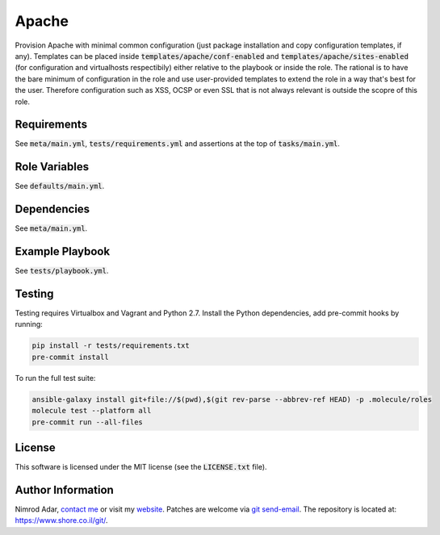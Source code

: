 Apache
######

Provision Apache with minimal common configuration (just package installation
and copy configuration templates, if any). Templates can be placed inside
:code:`templates/apache/conf-enabled` and :code:`templates/apache/sites-enabled`
(for configuration and virtualhosts respectibily) either relative to the
playbook or inside the role. The rational is to have the bare minimum of
configuration in the role and use user-provided templates to extend the role in
a way that's best for the user. Therefore configuration such as XSS, OCSP or
even SSL that is not always relevant is outside the scopre of this role.

Requirements
------------

See :code:`meta/main.yml`, :code:`tests/requirements.yml` and assertions at
the top of :code:`tasks/main.yml`.

Role Variables
--------------

See :code:`defaults/main.yml`.

Dependencies
------------

See :code:`meta/main.yml`.

Example Playbook
----------------

See :code:`tests/playbook.yml`.

Testing
-------

Testing requires Virtualbox and Vagrant and Python 2.7. Install the Python
dependencies, add pre-commit hooks by running:

.. code:: shell

    pip install -r tests/requirements.txt
    pre-commit install

To run the full test suite:

.. code:: shell

    ansible-galaxy install git+file://$(pwd),$(git rev-parse --abbrev-ref HEAD) -p .molecule/roles
    molecule test --platform all
    pre-commit run --all-files

License
-------

This software is licensed under the MIT license (see the :code:`LICENSE.txt`
file).

Author Information
------------------

Nimrod Adar, `contact me <nimrod@shore.co.il>`_ or visit my `website
<https://www.shore.co.il/>`_. Patches are welcome via `git send-email
<http://git-scm.com/book/en/v2/Git-Commands-Email>`_. The repository is located
at: https://www.shore.co.il/git/.
